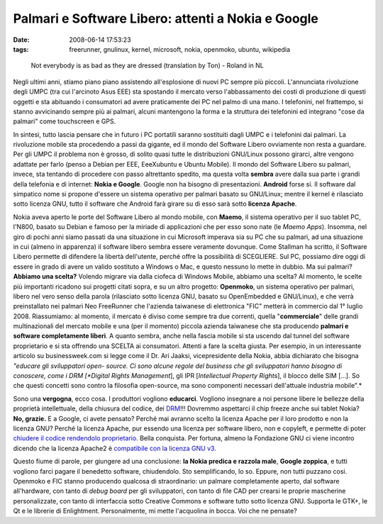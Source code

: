 Palmari e Software Libero: attenti a Nokia e Google
===================================================

:date: 2008-06-14 17:53:23
:tags: freerunner, gnulinux, kernel, microsoft, nokia, openmoko, ubuntu, wikipedia


.. figure:: {filename}/images/266111504_6f5143fd4a.jpg
   :alt: http://www.flickr.com/photos/roland/266111504/

   Not everybody is as bad as they are dressed (translation
   by Ton) - Roland in NL


Negli ultimi anni, stiamo piano piano assistendo all'esplosione di nuovi
PC sempre più piccoli. L'annunciata rivoluzione degli UMPC (tra cui
l'arcinoto Asus EEE) sta spostando il mercato verso l'abbassamento dei
costi di produzione di questi oggetti e sta abituando i consumatori ad
avere praticamente dei PC nel palmo di una mano. I telefonini, nel
frattempo, si stanno avvicinando sempre più ai palmari, alcuni
mantengono la forma e la struttura dei telefonini ed integrano "cose da
palmari" come touchscreen e GPS.

In sintesi, tutto lascia pensare che in futuro i PC portatili saranno
sostituiti dagli UMPC e i telefonini dai palmari. La rivoluzione mobile
sta procedendo a passi da gigante, ed il mondo del Software Libero
ovviamente non resta a guardare. Per gli UMPC il problema non è grosso,
di solito quasi tutte le distribuzioni GNU/Linux possono girarci, altre
vengono adattate per farlo (penso a Debian per EEE, EeeXubuntu e Ubuntu
Mobile). Il mondo del Software Libero su palmari, invece, sta tentando
di procedere con passo altrettanto spedito, ma questa volta **sembra**
avere dalla sua parte i grandi della telefonia e di internet: **Nokia e
Google**. Google non ha bisogno di presentazioni. **Android** forse si.
Il software dal simpatico nome si propone d'essere un sistema operativo
per palmari basato su GNU/Linux; mentre il kernel è rilasciato sotto
licenza GNU, tutto il software che Android farà girare su di esso sarà
sotto **licenza Apache**.

Nokia aveva aperto le porte del Software Libero al mondo mobile, con
**Maemo**, il sistema operativo per il suo tablet PC, l'N800, basato su
Debian e famoso per la miriade di applicazioni che per esso sono nate
(le *Maemo Apps*). Insomma, nel giro di pochi anni siamo passati da una
situazione in cui Microsoft imperava sia su PC che su palmari, ad una
situazione in cui (almeno in apparenza) il software libero sembra essere
veramente dovunque. Come Stallman ha scritto, il Software Libero
permette di difendere la libertà dell'utente, perché offre la
possibilità di SCEGLIERE. Sul PC, possiamo dire oggi di essere in grado
di avere un valido sostituto a Windows o Mac, e questo nessuno lo mette
in dubbio. Ma sui palmari? **Abbiamo una scelta?** Volendo migrare via
dalla ciofeca di Windows Mobile, abbiamo una scelta? Al momento, le
scelte più importanti ricadono sui progetti citati sopra, e su un altro
progetto: **Openmoko**, un sistema operativo per palmari, libero nel
vero senso della parola (rilasciato sotto licenza GNU, basato su
OpenEmbedded e GNU/Linux), e che verrà preinstallato nei palmari Neo
FreeRunner che l'azienda taiwanese di elettronica "FIC" metterà in
commercio dal 1° luglio 2008. Riassumiamo: al momento, il mercato è
diviso come sempre tra due correnti, quella "**commerciale**\ " delle
grandi multinazionali del mercato mobile e una (per il momento) piccola
azienda taiwanese che sta producendo **palmari e software completamente
liberi**. A quanto sembra, anche nella fascia mobile si sta uscendo dal
tunnel del software proprietario e si sta offrendo una SCELTA ai
consumatori. Attenti a fare la scelta giusta. Per esempio, in un
interessante articolo su businessweek.com si legge come il Dr. Ari
Jaaksi, vicepresidente della Nokia, abbia dichiarato che bisogna
*"educare gli sviluppatori open- source. Ci sono alcune regole del
business che gli sviluppatori hanno bisogno di conoscere, come i DRM
[*Digital Rights Management*\ ], gli IPR [*Intellectual Property
Rights*\ ], il blocco delle SIM [...]. So che questi concetti sono
contro la filosofia open-source, ma sono componenti necessari
dell'attuale industria mobile".*

Sono una **vergogna**, ecco cosa. I produttori vogliono **educarci**.
Vogliono insegnare a noi persone libere le bellezze della proprietà
intellettuale, della chiusura del codice, dei
`DRM`_!!!
Dovremmo aspettarci il chip freeze anche sui tablet Nokia? **No,
grazie.** E a Google, ci avete pensato? Perché mai avranno scelto la
licenza Apache per il loro prodotto e non la licenza GNU? Perché la
licenza Apache, pur essendo una licenza per software libero, non e
copyleft, e permette di poter `chiudere il codice rendendolo proprietario`_.
Bella conquista. Per fortuna, almeno la Fondazione GNU ci viene incontro
dicendo che la licenza Apache2 è `compatibile con la licenza GNU v3`_.

Questo fiume di parole, per giungere ad una conclusione: **la Nokia
predica e razzola male**, **Google zoppica**, e tutti vogliono farci
pagare il benedetto software, chiudendolo. Sto semplificando, lo so.
Eppure, non tutti puzzano cosi. Openmoko e FIC stanno producendo
qualcosa di straordinario: un palmare completamente aperto, dal software
all'hardware, con tanto di *debug board* per gli sviluppatori, con tanto
di file CAD per crearsi le proprie mascherine personalizzate, con tanto
di interfaccia sotto Creative Commons e software tutto sotto licenza
GNU. Supporta le GTK+, le Qt e le librerie di Enlightment.
Personalmente, mi mette l'acquolina in bocca. Voi che ne pensate?

.. _DRM: http://it.wikipedia.org/wiki/Digital_rights_management
.. _chiudere il codice rendendolo proprietario: http://arstechnica.com/news.ars/post/20071106-why-google-chose-the-apache-software-license-over-gplv2.html
.. _compatibile con la licenza GNU v3: http://en.wikipedia.org/wiki/Apache_License
